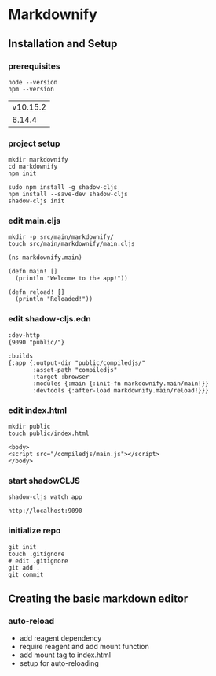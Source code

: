 * Markdownify
** Installation and Setup
*** prerequisites
 #+NAME: nodejs-version
 #+BEGIN_SRC shell
   node --version
   npm --version
 #+END_SRC

 #+RESULTS: nodejs-version
 | v10.15.2 |
 |   6.14.4 |

*** project setup

    #+BEGIN_SRC 
    mkdir markdownify
    cd markdownify
    npm init
   
    sudo npm install -g shadow-cljs
    npm install --save-dev shadow-cljs
    shadow-cljs init
    #+END_SRC
*** edit main.cljs
    #+BEGIN_SRC 
    mkdir -p src/main/markdownify/    
    touch src/main/markdownify/main.cljs
    #+END_SRC

    #+BEGIN_SRC
    (ns markdownify.main)

    (defn main! []
      (println "Welcome to the app!"))

    (defn reload! []
      (println "Reloaded!")) 
    #+END_SRC

*** edit shadow-cljs.edn
    #+BEGIN_SRC
    :dev-http
    {9090 "public/"}

    :builds
    {:app {:output-dir "public/compiledjs/"
           :asset-path "compiledjs"
           :target :browser
           :modules {:main {:init-fn markdownify.main/main!}}
           :devtools {:after-load markdownify.main/reload!}}}
    #+END_SRC

*** edit index.html
    #+BEGIN_SRC 
    mkdir public
    touch public/index.html
    #+END_SRC

    #+BEGIN_SRC
    <body>
    <script src="/compiledjs/main.js"></script>
    </body>
    #+END_SRC

*** start shadowCLJS
    #+BEGIN_SRC 
    shadow-cljs watch app
    #+END_SRC

    #+BEGIN_SRC 
    http://localhost:9090
    #+END_SRC
*** initialize repo
    #+BEGIN_SRC
    git init
    touch .gitignore
    # edit .gitignore
    git add .
    git commit 
    #+END_SRC
** Creating the basic markdown editor
*** auto-reload
    - add reagent dependency
    - require reagent and add mount function
    - add mount tag to index.html
    - setup for auto-reloading
